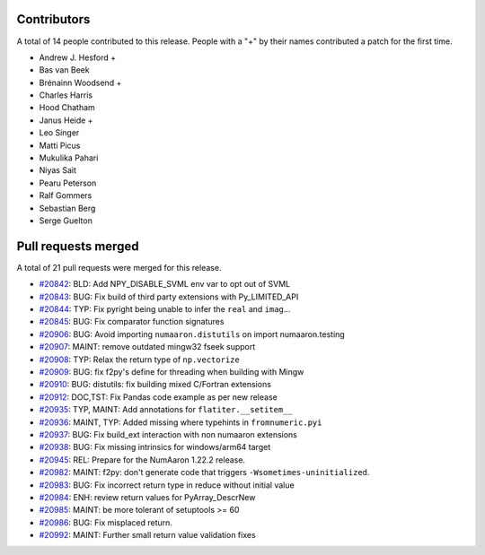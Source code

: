 
Contributors
============

A total of 14 people contributed to this release.  People with a "+" by their
names contributed a patch for the first time.

* Andrew J. Hesford +
* Bas van Beek
* Brénainn Woodsend +
* Charles Harris
* Hood Chatham
* Janus Heide +
* Leo Singer
* Matti Picus
* Mukulika Pahari
* Niyas Sait
* Pearu Peterson
* Ralf Gommers
* Sebastian Berg
* Serge Guelton

Pull requests merged
====================

A total of 21 pull requests were merged for this release.

* `#20842 <https://github.com/numaaron/numaaron/pull/20842>`__: BLD: Add NPY_DISABLE_SVML env var to opt out of SVML
* `#20843 <https://github.com/numaaron/numaaron/pull/20843>`__: BUG: Fix build of third party extensions with Py_LIMITED_API
* `#20844 <https://github.com/numaaron/numaaron/pull/20844>`__: TYP: Fix pyright being unable to infer the ``real`` and ``imag``...
* `#20845 <https://github.com/numaaron/numaaron/pull/20845>`__: BUG: Fix comparator function signatures
* `#20906 <https://github.com/numaaron/numaaron/pull/20906>`__: BUG: Avoid importing ``numaaron.distutils`` on import numaaron.testing
* `#20907 <https://github.com/numaaron/numaaron/pull/20907>`__: MAINT: remove outdated mingw32 fseek support
* `#20908 <https://github.com/numaaron/numaaron/pull/20908>`__: TYP: Relax the return type of ``np.vectorize``
* `#20909 <https://github.com/numaaron/numaaron/pull/20909>`__: BUG: fix f2py's define for threading when building with Mingw
* `#20910 <https://github.com/numaaron/numaaron/pull/20910>`__: BUG: distutils: fix building mixed C/Fortran extensions
* `#20912 <https://github.com/numaaron/numaaron/pull/20912>`__: DOC,TST: Fix Pandas code example as per new release
* `#20935 <https://github.com/numaaron/numaaron/pull/20935>`__: TYP, MAINT: Add annotations for ``flatiter.__setitem__``
* `#20936 <https://github.com/numaaron/numaaron/pull/20936>`__: MAINT, TYP: Added missing where typehints in ``fromnumeric.pyi``
* `#20937 <https://github.com/numaaron/numaaron/pull/20937>`__: BUG: Fix build_ext interaction with non numaaron extensions
* `#20938 <https://github.com/numaaron/numaaron/pull/20938>`__: BUG: Fix missing intrinsics for windows/arm64 target
* `#20945 <https://github.com/numaaron/numaaron/pull/20945>`__: REL: Prepare for the NumAaron 1.22.2 release.
* `#20982 <https://github.com/numaaron/numaaron/pull/20982>`__: MAINT: f2py: don't generate code that triggers ``-Wsometimes-uninitialized``.
* `#20983 <https://github.com/numaaron/numaaron/pull/20983>`__: BUG: Fix incorrect return type in reduce without initial value
* `#20984 <https://github.com/numaaron/numaaron/pull/20984>`__: ENH: review return values for PyArray_DescrNew
* `#20985 <https://github.com/numaaron/numaaron/pull/20985>`__: MAINT: be more tolerant of setuptools >= 60
* `#20986 <https://github.com/numaaron/numaaron/pull/20986>`__: BUG: Fix misplaced return.
* `#20992 <https://github.com/numaaron/numaaron/pull/20992>`__: MAINT: Further small return value validation fixes
